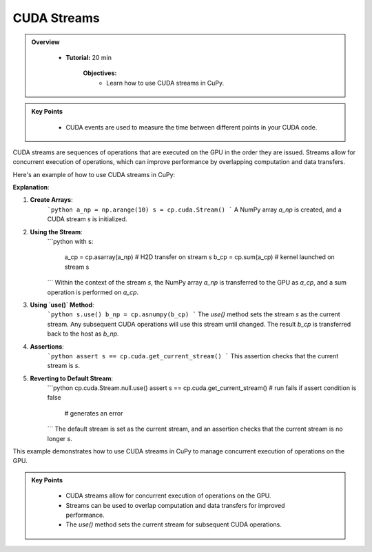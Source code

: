 
CUDA Streams
-------------

.. admonition:: Overview
   :class: Overview

    * **Tutorial:** 20 min

        **Objectives:**
            - Learn how to use CUDA streams in CuPy.

.. admonition:: Key Points
   :class: hint

    - CUDA events are used to measure the time between different points in your CUDA code.


CUDA streams are sequences of operations that are executed on the GPU in the order they are issued. Streams allow for concurrent execution of operations, which can improve performance by overlapping computation and data transfers.

Here's an example of how to use CUDA streams in CuPy:

.. code-block:: python
    :linenos:

    import numpy as np
    import cupy as cp

    a_np = np.arange(10)
    s = cp.cuda.Stream()

    with s:
        a_cp = cp.asarray(a_np)  # H2D transfer on stream s
        b_cp = cp.sum(a_cp)      # kernel launched on stream s 

    # or we can use 'use()'
    # if we use 'use()' any subsequent CUDA operation will be completed
    # using the stream we specify, until we make a change 
    s.use()

    b_np = cp.asnumpy(b_cp)

    assert s == cp.cuda.get_current_stream()

    # go back to the default stream
    cp.cuda.Stream.null.use()

    assert s == cp.cuda.get_current_stream()  # run fails if assert condition is false
                                              # generates an error

**Explanation**:

1. **Create Arrays**:
    ```python
    a_np = np.arange(10)
    s = cp.cuda.Stream()
    ```
    A NumPy array `a_np` is created, and a CUDA stream `s` is initialized.

2. **Using the Stream**:
    ```python
    with s:
        a_cp = cp.asarray(a_np)  # H2D transfer on stream s
        b_cp = cp.sum(a_cp)      # kernel launched on stream s 
    ```
    Within the context of the stream `s`, the NumPy array `a_np` is transferred to the GPU as `a_cp`, and a sum operation is performed on `a_cp`.

3. **Using `use()` Method**:
    ```python
    s.use()
    b_np = cp.asnumpy(b_cp)
    ```
    The `use()` method sets the stream `s` as the current stream. Any subsequent CUDA operations will use this stream until changed. The result `b_cp` is transferred back to the host as `b_np`.

4. **Assertions**:
    ```python
    assert s == cp.cuda.get_current_stream()
    ```
    This assertion checks that the current stream is `s`.

5. **Reverting to Default Stream**:
    ```python
    cp.cuda.Stream.null.use()
    assert s == cp.cuda.get_current_stream()  # run fails if assert condition is false
                                              # generates an error
    ```
    The default stream is set as the current stream, and an assertion checks that the current stream is no longer `s`.

This example demonstrates how to use CUDA streams in CuPy to manage concurrent execution of operations on the GPU.

.. admonition:: Key Points
   :class: hint

    - CUDA streams allow for concurrent execution of operations on the GPU.
    - Streams can be used to overlap computation and data transfers for improved performance.
    - The `use()` method sets the current stream for subsequent CUDA operations.